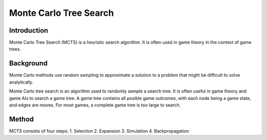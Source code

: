 =======================
Monte Carlo Tree Search
=======================

Introduction
------------
Monte Carlo Tree Search (MCTS) is a heuristic search algorithm. It is often used in game theory in the context of game trees.

Background
----------
Monte Carlo methods use random sampling to approximate a solution to a problem that might be difficult to solve analytically.

Monte Carlo tree search is an algorithm used to randomly sample a search tree. It is often useful in game theory and game AIs to search a game tree. A game tree contains all posible game outcomes, with each node being a game state, and edges are moves. For most games, a complete game tree is too large to search.

Method
------
MCTS consists of four steps:
1. Selection
2. Expansion
3. Simulation
4. Backpropagation

